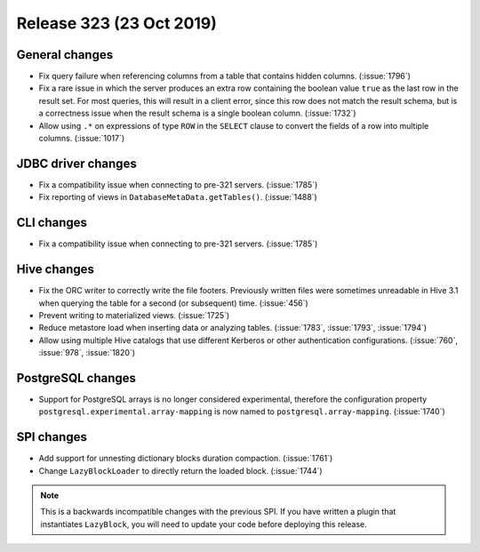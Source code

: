 =========================
Release 323 (23 Oct 2019)
=========================

General changes
---------------

* Fix query failure when referencing columns from a table that contains
  hidden columns. (:issue:`1796`)
* Fix a rare issue in which the server produces an extra row containing
  the boolean value ``true`` as the last row in the result set. For most queries,
  this will result in a client error, since this row does not match the result
  schema, but is a correctness issue when the result schema is a single boolean
  column. (:issue:`1732`)
* Allow using ``.*`` on expressions of type ``ROW`` in the ``SELECT`` clause to
  convert the fields of a row into multiple columns. (:issue:`1017`)

JDBC driver changes
-------------------

* Fix a compatibility issue when connecting to pre-321 servers. (:issue:`1785`)
* Fix reporting of views in ``DatabaseMetaData.getTables()``. (:issue:`1488`)

CLI changes
------------

* Fix a compatibility issue when connecting to pre-321 servers. (:issue:`1785`)

Hive changes
------------

* Fix the ORC writer to correctly write the file footers. Previously written files were
  sometimes unreadable in Hive 3.1 when querying the table for a second (or subsequent)
  time. (:issue:`456`)
* Prevent writing to materialized views. (:issue:`1725`)
* Reduce metastore load when inserting data or analyzing tables. (:issue:`1783`, :issue:`1793`, :issue:`1794`)
* Allow using multiple Hive catalogs that use different Kerberos or other authentication
  configurations. (:issue:`760`, :issue:`978`, :issue:`1820`)

PostgreSQL changes
------------------

* Support for PostgreSQL arrays is no longer considered experimental, therefore
  the configuration property ``postgresql.experimental.array-mapping`` is now named
  to ``postgresql.array-mapping``. (:issue:`1740`)

SPI changes
-----------

* Add support for unnesting dictionary blocks duration compaction. (:issue:`1761`)
* Change ``LazyBlockLoader`` to directly return the loaded block. (:issue:`1744`)

.. note::

    This is a backwards incompatible changes with the previous SPI.
    If you have written a plugin that instantiates ``LazyBlock``,
    you will need to update your code before deploying this release.
